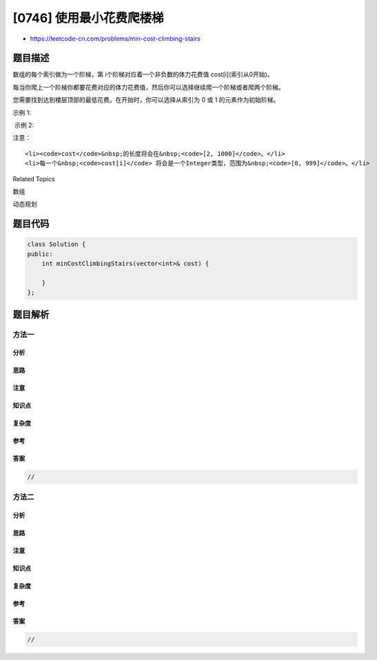 [0746] 使用最小花费爬楼梯
=========================

-  https://leetcode-cn.com/problems/min-cost-climbing-stairs

题目描述
--------

.. raw:: html

   <p>

数组的每个索引做为一个阶梯，第 i个阶梯对应着一个非负数的体力花费值 cost[i](索引从0开始)。

.. raw:: html

   </p>

.. raw:: html

   <p>

每当你爬上一个阶梯你都要花费对应的体力花费值，然后你可以选择继续爬一个阶梯或者爬两个阶梯。

.. raw:: html

   </p>

.. raw:: html

   <p>

您需要找到达到楼层顶部的最低花费。在开始时，你可以选择从索引为 0 或 1
的元素作为初始阶梯。

.. raw:: html

   </p>

.. raw:: html

   <p>

示例 1:

.. raw:: html

   </p>

.. raw:: html

   <pre>
   <strong>输入:</strong> cost = [10, 15, 20]
   <strong>输出:</strong> 15
   <strong>解释:</strong> 最低花费是从cost[1]开始，然后走两步即可到阶梯顶，一共花费15。
   </pre>

.. raw:: html

   <p>

 示例 2:

.. raw:: html

   </p>

.. raw:: html

   <pre>
   <strong>输入:</strong> cost = [1, 100, 1, 1, 1, 100, 1, 1, 100, 1]
   <strong>输出:</strong> 6
   <strong>解释:</strong> 最低花费方式是从cost[0]开始，逐个经过那些1，跳过cost[3]，一共花费6。
   </pre>

.. raw:: html

   <p>

注意：

.. raw:: html

   </p>

.. raw:: html

   <ol>

::

    <li><code>cost</code>&nbsp;的长度将会在&nbsp;<code>[2, 1000]</code>。</li>
    <li>每一个&nbsp;<code>cost[i]</code> 将会是一个Integer类型，范围为&nbsp;<code>[0, 999]</code>。</li>

.. raw:: html

   </ol>

.. raw:: html

   <div>

.. raw:: html

   <div>

Related Topics

.. raw:: html

   </div>

.. raw:: html

   <div>

.. raw:: html

   <li>

数组

.. raw:: html

   </li>

.. raw:: html

   <li>

动态规划

.. raw:: html

   </li>

.. raw:: html

   </div>

.. raw:: html

   </div>

题目代码
--------

.. code:: cpp

    class Solution {
    public:
        int minCostClimbingStairs(vector<int>& cost) {

        }
    };

题目解析
--------

方法一
~~~~~~

分析
^^^^

思路
^^^^

注意
^^^^

知识点
^^^^^^

复杂度
^^^^^^

参考
^^^^

答案
^^^^

.. code:: cpp

    //

方法二
~~~~~~

分析
^^^^

思路
^^^^

注意
^^^^

知识点
^^^^^^

复杂度
^^^^^^

参考
^^^^

答案
^^^^

.. code:: cpp

    //
